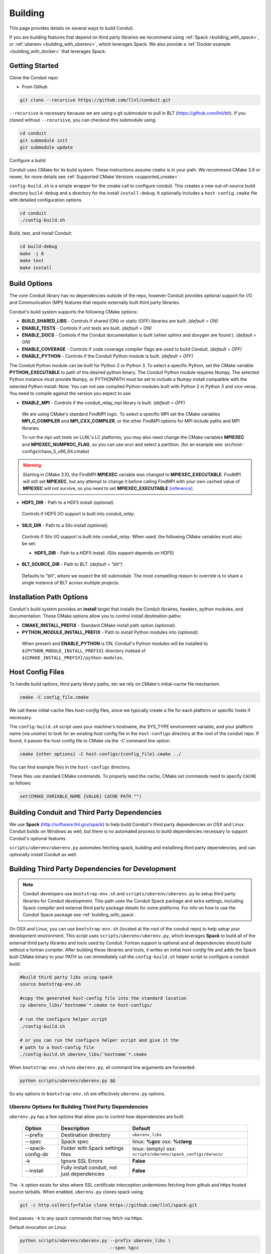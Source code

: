 .. ############################################################################
.. # Copyright (c) 2014-2018, Lawrence Livermore National Security, LLC.
.. # 
.. # Produced at the Lawrence Livermore National Laboratory
.. # 
.. # LLNL-CODE-666778
.. # 
.. # All rights reserved.
.. # 
.. # This file is part of Conduit. 
.. # 
.. # For details, see: http://software.llnl.gov/conduit/.
.. # 
.. # Please also read conduit/LICENSE
.. # 
.. # Redistribution and use in source and binary forms, with or without 
.. # modification, are permitted provided that the following conditions are met:
.. # 
.. # * Redistributions of source code must retain the above copyright notice, 
.. #   this list of conditions and the disclaimer below.
.. # 
.. # * Redistributions in binary form must reproduce the above copyright notice,
.. #   this list of conditions and the disclaimer (as noted below) in the
.. #   documentation and/or other materials provided with the distribution.
.. # 
.. # * Neither the name of the LLNS/LLNL nor the names of its contributors may
.. #   be used to endorse or promote products derived from this software without
.. #   specific prior written permission.
.. # 
.. # THIS SOFTWARE IS PROVIDED BY THE COPYRIGHT HOLDERS AND CONTRIBUTORS "AS IS"
.. # AND ANY EXPRESS OR IMPLIED WARRANTIES, INCLUDING, BUT NOT LIMITED TO, THE
.. # IMPLIED WARRANTIES OF MERCHANTABILITY AND FITNESS FOR A PARTICULAR PURPOSE
.. # ARE DISCLAIMED. IN NO EVENT SHALL LAWRENCE LIVERMORE NATIONAL SECURITY,
.. # LLC, THE U.S. DEPARTMENT OF ENERGY OR CONTRIBUTORS BE LIABLE FOR ANY
.. # DIRECT, INDIRECT, INCIDENTAL, SPECIAL, EXEMPLARY, OR CONSEQUENTIAL 
.. # DAMAGES  (INCLUDING, BUT NOT LIMITED TO, PROCUREMENT OF SUBSTITUTE GOODS
.. # OR SERVICES; LOSS OF USE, DATA, OR PROFITS; OR BUSINESS INTERRUPTION)
.. # HOWEVER CAUSED AND ON ANY THEORY OF LIABILITY, WHETHER IN CONTRACT, 
.. # STRICT LIABILITY, OR TORT (INCLUDING NEGLIGENCE OR OTHERWISE) ARISING
.. # IN ANY WAY OUT OF THE USE OF THIS SOFTWARE, EVEN IF ADVISED OF THE 
.. # POSSIBILITY OF SUCH DAMAGE.
.. # 
.. ############################################################################

.. _building:

=================
Building
=================


This page provides details on several ways to build Conduit.

If you are building features that depend on third party libraries we recommend using :ref:`Spack <building_with_spack>`,
or :ref:`uberenv <building_with_uberenv>`, which leverages Spack. We also provide a 
:ref:`Docker example <building_with_docker>` that leverages Spack.


Getting Started
~~~~~~~~~~~~~~~~~~~~~~~~~~~~~~~~

Clone the Conduit repo:

* From Github

.. code:: bash
    
    git clone --recursive https://github.com/llnl/conduit.git


``--recursive`` is necessary because we are using a git submodule to pull in BLT (https://github.com/llnl/blt). 
If you cloned without ``--recursive``, you can checkout this submodule using:

.. code:: bash
    
    cd conduit
    git submodule init
    git submodule update


Configure a build:

Conduit uses CMake for its build system. These instructions assume ``cmake`` is in your path. 
We recommend CMake 3.9 or newer, for more details see :ref:`Supported CMake Versions <supported_cmake>`.

``config-build.sh`` is a simple wrapper for the cmake call to configure conduit. 
This creates a new out-of-source build directory ``build-debug`` and a directory for the install ``install-debug``.
It optionally includes a ``host-config.cmake`` file with detailed configuration options. 


.. code:: bash
    
    cd conduit
    ./config-build.sh


Build, test, and install Conduit:

.. code:: bash
    
    cd build-debug
    make -j 8
    make test
    make install



Build Options
~~~~~~~~~~~~~~~~~~~~~~~~~~~~~~~~

The core Conduit library has no dependencies outside of the repo, however Conduit provides optional support for I/O and Communication (MPI) features that require externally built third party libraries.  

Conduit's build system supports the following CMake options:

* **BUILD_SHARED_LIBS** - Controls if shared (ON) or static (OFF) libraries are built. *(default = ON)* 
* **ENABLE_TESTS** - Controls if unit tests are built. *(default = ON)* 
* **ENABLE_DOCS** - Controls if the Conduit documentation is built (when sphinx and doxygen are found ). *(default = ON)*
* **ENABLE_COVERAGE** - Controls if code coverage compiler flags are used to build Conduit. *(default = OFF)*
* **ENABLE_PYTHON** - Controls if the Conduit Python module is built. *(default = OFF)*


The Conduit Python module can be built for Python 2 or Python 3. To select a specific Python, set the CMake variable **PYTHON_EXECUTABLE** to path of the desired python binary. The Conduit Python module requires Numpy. The selected Python instance must provide Numpy, or PYTHONPATH must be set to include a Numpy install compatible with the selected Python install.
Note: You can not use compiled Python modules built with Python 2 in Python 3 and vice versa. You need to compile against the version you expect to use. 

* **ENABLE_MPI** - Controls if the conduit_relay_mpi library is built. *(default = OFF)*

 We are using CMake's standard FindMPI logic. To select a specific MPI set the CMake variables **MPI_C_COMPILER** and **MPI_CXX_COMPILER**, or the other FindMPI options for MPI include paths and MPI libraries.

 To run the mpi unit tests on LLNL's LC platforms, you may also need change the CMake variables **MPIEXEC** and **MPIEXEC_NUMPROC_FLAG**, so you can use srun and select a partition. (for an example see: src/host-configs/chaos_5_x86_64.cmake)

.. warning::
  Starting in CMake 3.10, the FindMPI **MPIEXEC** variable was changed to **MPIEXEC_EXECUTABLE**. FindMPI will still set **MPIEXEC**, but any attempt to change it before calling FindMPI with your own cached value of **MPIEXEC** will not survive, so you need to set **MPIEXEC_EXECUTABLE** `[reference] <https://cmake.org/cmake/help/v3.10/module/FindMPI.html>`_. 

* **HDF5_DIR** - Path to a HDF5 install *(optional)*. 

 Controls if HDF5 I/O support is built into *conduit_relay*.

* **SILO_DIR** - Path to a Silo install *(optional)*. 

 Controls if Silo I/O support is built into *conduit_relay*. When used, the following CMake variables must also be set:
 
 * **HDF5_DIR** - Path to a HDF5 install. (Silo support depends on HDF5) 


* **BLT_SOURCE_DIR** - Path to BLT.  *(default = "blt")*

 Defaults to "blt", where we expect the blt submodule. The most compelling reason to override is to share a single instance of BLT across multiple projects.
  

Installation Path Options
~~~~~~~~~~~~~~~~~~~~~~~~~~~~~~~~
Conduit's build system provides an **install** target that installs the Conduit libraires, headers, python modules, and documentation. These CMake options allow you to control install destination paths:

* **CMAKE_INSTALL_PREFIX** - Standard CMake install path option *(optional)*.

* **PYTHON_MODULE_INSTALL_PREFIX** - Path to install Python modules into *(optional)*.

 When present and **ENABLE_PYTHON** is ON, Conduit's Python modules will be installed to ``${PYTHON_MODULE_INSTALL_PREFIX}`` directory instead of ``${CMAKE_INSTALL_PREFIX}/python-modules``.


Host Config Files
~~~~~~~~~~~~~~~~~~~~~~~~~~~~~~~~

To handle build options, third party library paths, etc we rely on CMake's initial-cache file mechanism. 


.. code:: bash
    
    cmake -C config_file.cmake


We call these initial-cache files *host-config* files, since we typically create a file for each platform or specific hosts if necessary. 

The ``config-build.sh`` script uses your machine's hostname, the SYS_TYPE environment variable, and your platform name (via *uname*) to look for an existing host config file in the ``host-configs`` directory at the root of the conduit repo. If found, it passes the host config file to CMake via the `-C` command line option.

.. code:: bash
    
    cmake {other options} -C host-configs/{config_file}.cmake ../


You can find example files in the ``host-configs`` directory. 

These files use standard CMake commands. To properly seed the cache, CMake *set* commands need to specify ``CACHE`` as follows:

.. code:: cmake

    set(CMAKE_VARIABLE_NAME {VALUE} CACHE PATH "")



.. _building_with_uberenv:

Building Conduit and Third Party Dependencies
~~~~~~~~~~~~~~~~~~~~~~~~~~~~~~~~~~~~~~~~~~~~~~~~
We use **Spack** (http://software.llnl.gov/spack) to help build Conduit's third party dependencies on OSX and Linux. Conduit builds on Windows as well, but there is no automated process to build dependencies necessary to support Conduit's optional features.

``scripts/uberenv/uberenv.py`` automates fetching spack, building and installinng third party dependencies, and can optionally  install Conduit as well. 


Building Third Party Dependencies for Development
~~~~~~~~~~~~~~~~~~~~~~~~~~~~~~~~~~~~~~~~~~~~~~~~~~~

.. note::
  Conduit developers use ``bootstrap-env.sh`` and ``scripts/uberenv/uberenv.py`` to setup third party libraries for Conduit development.
  This path uses the Conduit Spack package and extra settings, including Spack compiler and external third party package details for some platforms.  For info on how to use the Conduit Spack package see :ref:`building_with_spack`.
  

On OSX and Linux, you can use ``bootstrap-env.sh`` (located at the root of the conduit repo) to help setup your development environment. This script uses ``scripts/uberenv/uberenv.py``, which leverages **Spack** to build all of the external third party libraries and tools used by Conduit. Fortran support is optional and all dependencies should build without a fortran compiler. After building these libraries and tools, it writes an initial *host-config* file and adds the Spack built CMake binary to your PATH so can immediately call the ``config-build.sh`` helper script to configure a conduit build.

.. code:: bash
    
    #build third party libs using spack
    source bootstrap-env.sh
    
    #copy the generated host-config file into the standard location
    cp uberenv_libs/`hostname`*.cmake to host-configs/
    
    # run the configure helper script
    ./config-build.sh

    # or you can run the configure helper script and give it the 
    # path to a host-config file 
    ./config-build.sh uberenv_libs/`hostname`*.cmake


When ``bootstrap-env.sh`` runs ``uberenv.py``, all command line arguments are forwarded:

.. code:: bash

    python scripts/uberenv/uberenv.py $@

So any options to ``bootstrap-env.sh`` are effectively ``uberenv.py`` options.

Uberenv Options for Building Third Party Dependencies
+++++++++++++++++++++++++++++++++++++++++++++++++++++++

``uberenv.py`` has a few options that allow you to control how dependencies are built:

 ==================== ============================================== ================================================
  Option               Description                                     Default
 ==================== ============================================== ================================================
  --prefix             Destination directory                          ``uberenv_libs``
  --spec               Spack spec                                     linux: **%gcc**
                                                                      osx: **%clang**
  --spack-config-dir   Folder with Spack settings files               linux: (empty)
                                                                      osx: ``scripts/uberenv/spack_configs/darwin/``
  -k                   Ignore SSL Errors                              **False**
  --install            Fully install conduit, not just dependencies   **False**
 ==================== ============================================== ================================================

The ``-k`` option exists for sites where SSL certificate interception undermines fetching
from github and https hosted source tarballs. When enabled, ``uberenv.py`` clones spack using:

.. code:: bash

    git -c http.sslVerify=false clone https://github.com/llnl/spack.git

And passes ``-k`` to any spack commands that may fetch via https.


Default invocation on Linux:

.. code:: bash

    python scripts/uberenv/uberenv.py --prefix uberenv_libs \
                                      --spec %gcc 

Default invocation on OSX:

.. code:: bash

    python scripts/uberenv/uberenv.py --prefix uberenv_libs \
                                      --spec %clang \
                                      --spack-config-dir scripts/uberenv/spack_configs/darwin/

For details on Spack's spec syntax, see the `Spack Specs & dependencies <http://spack.readthedocs.io/en/latest/basic_usage.html#specs-dependencies>`_ documentation.

 
You can edit yaml files under ``scripts/uberenv/spack_config/{platform}`` or use the **--spack-config-dir** option to specify a directory with compiler and packages yaml files to use with Spack. See the `Spack Compiler Configuration <http://spack.readthedocs.io/en/latest/getting_started.html#manual-compiler-configuration>`_
and `Spack System Packages
<http://spack.readthedocs.io/en/latest/getting_started.html#system-packages>`_
documentation for details.

For OSX, the defaults in ``spack_configs/darwin/compilers.yaml`` are X-Code's clang and gfortran from https://gcc.gnu.org/wiki/GFortranBinaries#MacOS. 

.. note::
    The bootstrapping process ignores ``~/.spack/compilers.yaml`` to avoid conflicts
    and surprises from a user's specific Spack settings on HPC platforms.

When run, ``uberenv.py`` checkouts a specific version of Spack from github as ``spack`` in the 
destination directory. It then uses Spack to build and install Conduit's dependencies into 
``spack/opt/spack/``. Finally, it generates a host-config file ``{hostname}.cmake`` in the 
destination directory that specifies the compiler settings and paths to all of the dependencies.


.. _building_with_spack:

Building Conduit and its Dependencies with Spack
~~~~~~~~~~~~~~~~~~~~~~~~~~~~~~~~~~~~~~~~~~~~~~~~~~~~~~~
  
As of 1/4/2017, Spack's develop branch includes a `recipe <https://github.com/LLNL/spack/blob/develop/var/spack/repos/builtin/packages/conduit/package.py>`_ to build and install Conduit.

To install the latest released version of Conduit with all options (and also build all of its dependencies as necessary) run:

.. code:: bash
  
  spack install conduit

To build and install Conduit's github master branch run:
  
.. code:: bash
  
  spack install conduit@master


The Conduit Spack package provides several `variants <http://spack.readthedocs.io/en/latest/basic_usage.html#specs-dependencies>`_ that customize the options and dependencies used to build Conduit:

 ================== ==================================== ======================================
  Variant             Description                          Default
 ================== ==================================== ======================================
  **shared**          Build Conduit as shared libraries    ON (+shared)
  **cmake**           Build CMake with Spack               ON (+cmake)
  **python**          Enable Conduit Python support        ON (+python)
  **mpi**             Enable Conduit MPI support           ON (+mpi)
  **hdf5**            Enable Conduit HDF5 support          ON (+hdf5)
  **silo**            Enable Conduit Silo support          ON (+silo)
  **doc**             Build Conduit's Documentation        OFF (+docs)
 ================== ==================================== ======================================


Variants are enabled using ``+`` and disabled using ``~``. For example, to build Conduit with the minimum set of options (and dependencies) run:

.. code:: bash

  spack install conduit~python~mpi~hdf5~silo~docs


You can specify specific versions of a dependency using ``^``. For Example, to build Conduit with Python 3:


.. code:: bash

  spack install conduit+python ^python@3


.. _supported_cmake:

Supported CMake Versions
~~~~~~~~~~~~~~~~~~~~~~~~~~~~~~~~~~~~~~~
We recommend CMake 3.9 or newer. We test building Conduit with CMake 3.3.1, 3.8.1 and 3.9.4. Other versions of CMake may work, however CMake 3.4.x to 3.7.x have specific issues with finding and using HDF5 and Python and C++11 support.



Using Conduit in Another Project
~~~~~~~~~~~~~~~~~~~~~~~~~~~~~~~~~~~~~~~~~~~~~~~~~~~~~~~

Under ``src/examples`` there are examples demonstrating how to use Conduit in a CMake-based build system (``using-with-cmake``) and via a Makefile (``using-with-make``).


.. _building_with_docker:

Building Conduit in a Docker Container
~~~~~~~~~~~~~~~~~~~~~~~~~~~~~~~~~~~~~~~~~~~~~~~~~~~~~~~

Under ``src/examples/docker/ubuntu`` there is an example ``Dockerfile`` which can be used to create an ubuntu-based docker image with a build of the Conduit. There is also a script that demonstrates how to build a Docker image from the Dockerfile (``example_build.sh``) and a script that runs this image in a Docker container (``example_run.sh``). The Conduit repo is cloned into the image's file system at ``/conduit``, the build directory is ``/conduit/build-debug``, and the install directory is ``/conduit/install-debug``.


Notes for Cray systems
~~~~~~~~~~~~~~~~~~~~~~~~~~~~~~~~~~~~~~~~~~~~~~~~~~~~~~~

HDF5 and gtest use runtime features such as ``dlopen``. Because of this, building static on Cray systems commonly yields the following flavor of compiler warning:

.. code:: 

   Using 'zzz' in statically linked applications requires at runtime the shared libraries from the glibc version used for linking

You can avoid related linking warnings by adding the ``-dynamic`` compiler flag, or by setting the CRAYPE_LINK_TYPE environment variable:

.. code:: bash

  export CRAYPE_LINK_TYPE=dynamic

`Shared Memory Maps are read only <https://pubs.cray.com/content/S-0005/CLE%206.0.UP02/xctm-series-dvs-administration-guide-cle-60up02-s-0005/dvs-caveats>`_
on Cray systems, so updates to data using ``Node::mmap`` will not be seen between processes.






